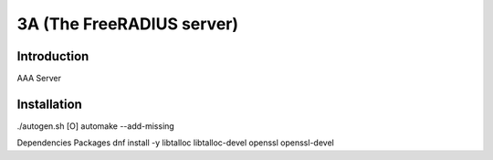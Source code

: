 3A (The FreeRADIUS server)
===================

Introduction
------------
AAA Server

Installation
------------
./autogen.sh
[O] automake --add-missing

Dependencies Packages
dnf install -y libtalloc libtalloc-devel openssl openssl-devel

